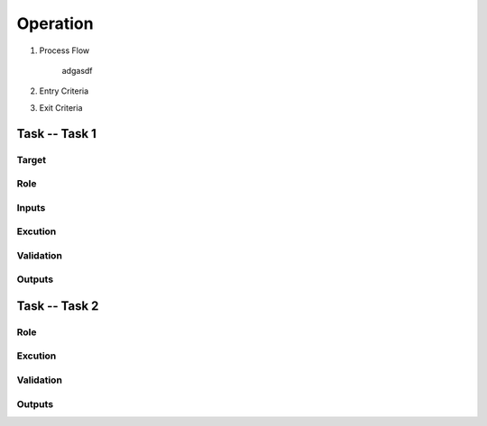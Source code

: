 .. 以两个点开始的内容是注释。不会出现编写的文档中。但是能体现文档书写者的思路。
.. 一般一个文件，内容，逻辑的分层，分到三级就可以， 最多四级. 也就是 
   H1. ########
   H2, ********
   H3, =========
   H4. ---------
   
Operation
###################################################


#. Process Flow

	adgasdf

#. Entry Criteria

#. Exit Criteria


Task -- Task 1
********

Target
=========

Role
=========

Inputs
=========

Excution
=========

Validation
=========

Outputs
=========

Task -- Task 2
********

Role
=========

Excution
=========

Validation
=========

Outputs
=========








